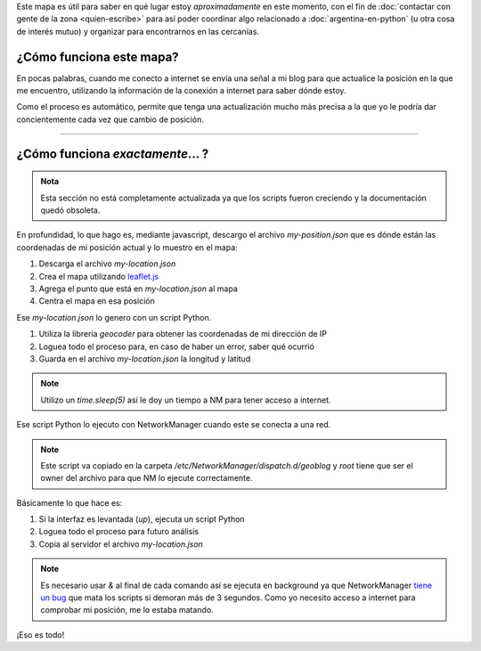 .. title: ¿Donde está humitos?
.. slug: donde-esta-humitos
.. date: 2014-11-24 13:50:09 UTC-03:00
.. tags: argentina en python, mapas, blog, python
.. link: 
.. description: 
.. type: text

Este mapa es útil para saber en qué lugar estoy *aproximadamente* en
este momento, con el fin de :doc:`contactar con gente de la zona
<quien-escribe>` para así poder coordinar algo relacionado a
:doc:`argentina-en-python` (u otra cosa de interés mutuo) y organizar
para encontrarnos en las cercanías.

.. raw:: html

   <div id="map"></div>

¿Cómo funciona este mapa?
-------------------------

En pocas palabras, cuando me conecto a internet se envía una señal a
mi blog para que actualice la posición en la que me encuentro,
utilizando la información de la conexión a internet para saber dónde
estoy.

Como el proceso es automático, permite que tenga una actualización
mucho más precisa a la que yo le podría dar concientemente cada vez
que cambio de posición.

----

¿Cómo funciona *exactamente*... ?
---------------------------------

.. admonition:: Nota

   Esta sección no está completamente actualizada ya que los scripts
   fueron creciendo y la documentación quedó obsoleta.

En profundidad, lo que hago es, mediante javascript, descargo el
archivo *my-position.json* que es dónde están las coordenadas de mi
posición actual y lo muestro en el mapa:

.. listing:: donde-esta-humitos/geolocation.js javascript

#. Descarga el archivo *my-location.json*
#. Crea el mapa utilizando `leaflet.js <http://leafletjs.com/>`_
#. Agrega el punto que está en *my-location.json* al mapa
#. Centra el mapa en esa posición


Ese *my-location.json* lo genero con un script Python.

.. listing:: donde-esta-humitos/geolocation.py python

#. Utiliza la librería *geocoder* para obtener las coordenadas de mi
   dirección de IP
#. Loguea todo el proceso para, en caso de haber un error, saber qué
   ocurrió
#. Guarda en el archivo *my-location.json* la longitud y latitud

.. note::

   Utilizo un *time.sleep(5)* así le doy un tiempo a NM para tener
   acceso a internet.


Ese script Python lo ejecuto con NetworkManager cuando este se conecta
a una red.

.. listing:: donde-esta-humitos/geoblog bash

.. note::

   Este script va copiado en la carpeta
   `/etc/NetworkManager/dispatch.d/geoblog` y *root* tiene que ser el
   owner del archivo para que NM lo ejecute correctamente.

Básicamente lo que hace es:

#. Si la interfaz es levantada (*up*), ejecuta un script Python
#. Loguea todo el proceso para futuro análisis
#. Copia al servidor el archivo *my-location.json*

.. note::

   Es necesario usar *&* al final de cada comando así se ejecuta en
   background ya que NetworkManager `tiene un bug
   <https://bugzilla.redhat.com/show_bug.cgi?id=982734>`_ que mata los
   scripts si demoran más de 3 segundos. Como yo necesito acceso a
   internet para comprobar mi posición, me lo estaba matando.

¡Eso es todo!
